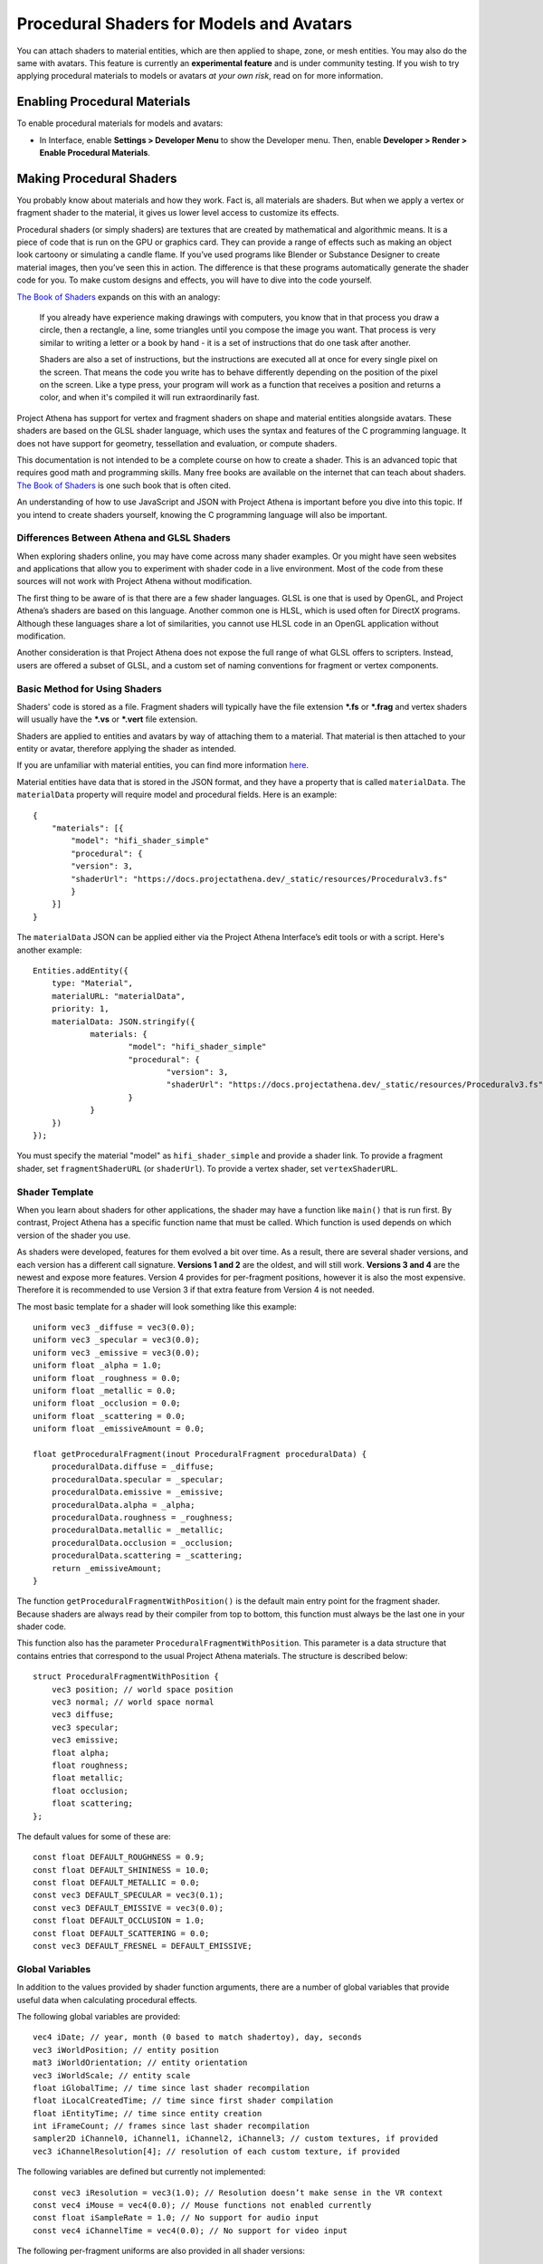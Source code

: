 #########################################
Procedural Shaders for Models and Avatars
#########################################

You can attach shaders to material entities, which are then applied to shape, zone, or mesh entities. You may also do the same with avatars. This feature is currently an **experimental feature** and is under community testing. If you wish to try applying procedural materials to models or avatars *at your own risk*, read on for more information.

-----------------------------
Enabling Procedural Materials
-----------------------------

To enable procedural materials for models and avatars: 

- In Interface, enable **Settings > Developer Menu** to show the Developer menu. Then, enable **Developer > Render > Enable Procedural Materials**.

-------------------------
Making Procedural Shaders
-------------------------

You probably know about materials and how they work. Fact is, all materials are shaders. But when we apply a vertex or fragment shader to the material, it gives us lower level access to customize its effects.

Procedural shaders (or simply shaders) are textures that are created by mathematical and algorithmic means. It is a piece of code that is run on the GPU or graphics card. They can provide a range of effects such as making an object look cartoony or simulating a candle flame. If you’ve used programs like Blender or Substance Designer to create material images, then you’ve seen this in action. The difference is that these programs automatically generate the shader code for you. To make custom designs and effects, you will have to dive into the code yourself.

`The Book of Shaders <https://thebookofshaders.com/01>`_ expands on this with an analogy:

    If you already have experience making drawings with computers, you know that in that process you draw a circle, then a rectangle, a line, some triangles until you compose the image you want. That process is very similar to writing a letter or a book by hand - it is a set of instructions that do one task after another.
    
    Shaders are also a set of instructions, but the instructions are executed all at once for every single pixel on the screen. That means the code you write has to behave differently depending on the position of the pixel on the screen. Like a type press, your program will work as a function that receives a position and returns a color, and when it's compiled it will run extraordinarily fast.

Project Athena has support for vertex and fragment shaders on shape and material entities alongside avatars. These shaders are based on the GLSL shader language, which uses the syntax and features of the C programming language. It does not have support for geometry, tessellation and evaluation, or compute shaders.

This documentation is not intended to be a complete course on how to create a shader. This is an advanced topic that requires good math and programming skills. Many free books are available on the internet that can teach about shaders. `The Book of Shaders <https://thebookofshaders.com>`_ is one such book that is often cited.

An understanding of how to use JavaScript and JSON with Project Athena is important before you dive into this topic. If you intend to create shaders yourself, knowing the C programming language will also be important.

^^^^^^^^^^^^^^^^^^^^^^^^^^^^^^^^^^^^^^^^^^^
Differences Between Athena and GLSL Shaders
^^^^^^^^^^^^^^^^^^^^^^^^^^^^^^^^^^^^^^^^^^^

When exploring shaders online, you may have come across many shader examples. Or you might have seen websites and applications that allow you to experiment with shader code in a live environment. Most of the code from these sources will not work with Project Athena without modification.

The first thing to be aware of is that there are a few shader languages. GLSL is one that is used by OpenGL, and Project Athena’s shaders are based on this language. Another common one is HLSL, which is used often for DirectX programs. Although these languages share a lot of similarities, you cannot use HLSL code in an OpenGL application without modification.

Another consideration is that Project Athena does not expose the full range of what GLSL offers to scripters. Instead, users are offered a subset of GLSL, and a custom set of naming conventions for fragment or vertex components.

^^^^^^^^^^^^^^^^^^^^^^^^^^^^^^
Basic Method for Using Shaders
^^^^^^^^^^^^^^^^^^^^^^^^^^^^^^

Shaders' code is stored as a file. Fragment shaders will typically have the file extension ***.fs** or ***.frag** and vertex shaders will usually have the ***.vs** or ***.vert** file extension.

Shaders are applied to entities and avatars by way of attaching them to a material. That material is then attached to your entity or avatar, therefore applying the shader as intended.

If you are unfamiliar with material entities, you can find more information `here <https://docs.projectathena.dev/create/entities/material-entity.html>`_.

Material entities have data that is stored in the JSON format, and they have a property that is called ``materialData``. The ``materialData`` property will require model and procedural fields. Here is an example::

    {
        "materials": [{
            "model": "hifi_shader_simple"
            "procedural": {
            "version": 3,
            "shaderUrl": "https://docs.projectathena.dev/_static/resources/Proceduralv3.fs"
            }
        }]
    }

The ``materialData`` JSON can be applied either via the Project Athena Interface’s edit tools or with a script. Here's another example::

    Entities.addEntity({
    	type: "Material",
    	materialURL: "materialData",
    	priority: 1,
    	materialData: JSON.stringify({
    		materials: {
    			"model": "hifi_shader_simple"
    			"procedural": {
    			  	"version": 3,
    			  	"shaderUrl": "https://docs.projectathena.dev/_static/resources/Proceduralv3.fs"
    			}
    		}
    	})
    });
    
You must specify the material "model" as ``hifi_shader_simple`` and provide a shader link. To provide a fragment shader, set ``fragmentShaderURL`` (or ``shaderUrl``). To provide a vertex shader, set ``vertexShaderURL``.

^^^^^^^^^^^^^^^
Shader Template
^^^^^^^^^^^^^^^

When you learn about shaders for other applications, the shader may have a function like ``main()`` that is run first. By contrast, Project Athena has a specific function name that must be called. Which function is used depends on which version of the shader you use.

As shaders were developed, features for them evolved a bit over time. As a result, there are several shader versions, and each version has a different call signature. **Versions 1 and 2** are the oldest, and will still work. **Versions 3 and 4** are the newest and expose more features. Version 4 provides for per-fragment positions, however it is also the most expensive. Therefore it is recommended to use Version 3 if that extra feature from Version 4 is not needed.

The most basic template for a shader will look something like this example::

    uniform vec3 _diffuse = vec3(0.0);
    uniform vec3 _specular = vec3(0.0);
    uniform vec3 _emissive = vec3(0.0);
    uniform float _alpha = 1.0;
    uniform float _roughness = 0.0;
    uniform float _metallic = 0.0;
    uniform float _occlusion = 0.0;
    uniform float _scattering = 0.0;
    uniform float _emissiveAmount = 0.0;

    float getProceduralFragment(inout ProceduralFragment proceduralData) {
        proceduralData.diffuse = _diffuse;
        proceduralData.specular = _specular;
        proceduralData.emissive = _emissive;
        proceduralData.alpha = _alpha;
        proceduralData.roughness = _roughness;
        proceduralData.metallic = _metallic;
        proceduralData.occlusion = _occlusion;
        proceduralData.scattering = _scattering;
        return _emissiveAmount;
    }

The function ``getProceduralFragmentWithPosition()`` is the default main entry point for the fragment shader. Because shaders are always read by their compiler from top to bottom, this function must always be the last one in your shader code.

This function also has the parameter ``ProceduralFragmentWithPosition``. This parameter is a data structure that contains entries that correspond to the usual Project Athena materials. The structure is described below::

    struct ProceduralFragmentWithPosition {
        vec3 position; // world space position
        vec3 normal; // world space normal
        vec3 diffuse;
        vec3 specular;
        vec3 emissive;
        float alpha;
        float roughness;
        float metallic;
        float occlusion;
        float scattering;
    };
    
The default values for some of these are::

    const float DEFAULT_ROUGHNESS = 0.9;
    const float DEFAULT_SHININESS = 10.0;
    const float DEFAULT_METALLIC = 0.0;
    const vec3 DEFAULT_SPECULAR = vec3(0.1);
    const vec3 DEFAULT_EMISSIVE = vec3(0.0);
    const float DEFAULT_OCCLUSION = 1.0;
    const float DEFAULT_SCATTERING = 0.0;
    const vec3 DEFAULT_FRESNEL = DEFAULT_EMISSIVE;
    
^^^^^^^^^^^^^^^^
Global Variables
^^^^^^^^^^^^^^^^

In addition to the values provided by shader function arguments, there are a number of global variables that provide useful data when calculating procedural effects.

The following global variables are provided::

    vec4 iDate; // year, month (0 based to match shadertoy), day, seconds
    vec3 iWorldPosition; // entity position
    mat3 iWorldOrientation; // entity orientation
    vec3 iWorldScale; // entity scale
    float iGlobalTime; // time since last shader recompilation
    float iLocalCreatedTime; // time since first shader compilation
    float iEntityTime; // time since entity creation
    int iFrameCount; // frames since last shader recompilation
    sampler2D iChannel0, iChannel1, iChannel2, iChannel3; // custom textures, if provided
    vec3 iChannelResolution[4]; // resolution of each custom texture, if provided

The following variables are defined but currently not implemented::

    const vec3 iResolution = vec3(1.0); // Resolution doesn’t make sense in the VR context
    const vec4 iMouse = vec4(0.0); // Mouse functions not enabled currently
    const float iSampleRate = 1.0; // No support for audio input
    const vec4 iChannelTime = vec4(0.0); // No support for video input

The following per-fragment uniforms are also provided in all shader versions::

    vec4 _positionMS; (equal to _position)
    vec4 _positionES; (equal to _eyePosition)
    vec3 _normalMS; (equal to _modelNormal)
    vec3 _normalWS; (equal to _normal)
    vec4 _color;
    vec4 _texCoord01 (also split into vec2 _texCoord0 and vec2 _texCoord1)

^^^^^^^^^^^^^^^^^^^^^^^^^^^^^^^^^^^^^^^^
Provided Methods, Constants, and Structs
^^^^^^^^^^^^^^^^^^^^^^^^^^^^^^^^^^^^^^^^

Here is a full list of the provided methods, constants, and structs::

    float mod289(float x);
    vec2 mod289(vec2 x);
    vec3 mod289(vec3 x);
    vec4 mod289(vec4 x);
    float permute(float x);
    vec3 permute(vec3 x);
    vec4 permute(vec4 x);
    float taylorInvSqrt(float r);
    vec4 taylorInvSqrt(vec4 r);
    vec4 grad4(float j, vec4 ip);
    float F4 = 0.309016994374947451
    float snoise(vec4 v);
    float snoise(vec3 v);
    float snoise(vec2 v);
    
    // https://www.shadertoy.com/view/lsfGRr
    float hifi_hash(float n);
    float hifi_noise(in vec2 x);
    
    // https://www.shadertoy.com/view/MdX3Rr
    // https://en.wikipedia.org/wiki/Fractional_Brownian_motion
    float hifi_fbm(in vec2 p);

    TransformCamera getTransformCamera()
    
    // where a TransformCamera is:
    struct _TransformCamera {
        mat4 _view;
        mat4 _viewInverse;
        mat4 _projectionViewUntranslated;
        mat4 _projection;
        mat4 _projectionInverse;
        vec4 _viewport;
        vec4 _stereoInfo;
    };

    int gpu_InstanceID()
    vec3 getEyeWorldPos()
    bool cam_isStereo()
    float cam_getStereoSide()
    float isUnlitEnabled()
    float isEmissiveEnabled()
    float isLightmapEnabled()
    float isBackgroundEnabled()
    float isObscuranceEnabled()
    float isScatteringEnabled()
    float isDiffuseEnabled()
    float isSpecularEnabled()
    float isAlbedoEnabled()
    float isAmbientEnabled()
    float isDirectionalEnabled()
    float isPointEnabled()
    float isSpotEnabled()
    float isShowLightContour()
    float isWireframeEnabled()
    float isHazeEnabled()
    float isBloomEnabled()
    float isSkinningEnabled()
    float isBlendshapeEnabled()
    
Shader Version 1
----------------
::
    
    // Must implement. Always emissive, returns a single color.
    vec3 getProceduralColor()

Shader Version 2
----------------
::

    // Must implement. 
    float getProceduralColors(inout vec3 diffuse, inout vec3 specular, inout float shininess)

The method can optionally set diffuse, specular, and shininess, but does not have to.
The range for shininess goes from ``0`` to ``128``. 
The return value is ``emissiveAmount``. If the returned value is greater than ``0``, the object will be treated as emissive.

Shader Version 3
----------------
::

    // Must implement. 
    float getProceduralFragment(inout ProceduralFragment proceduralData)

``ProceduralFragment`` **struct**::

    struct ProceduralFragment {
        vec3 normal;
        vec3 diffuse;
        vec3 specular;
        vec3 emissive;
        float alpha;
        float roughness;
        float metallic;
        float occlusion;
        float scattering;
    };

The method can optionally set any of the values in the struct to affect the output.
The return value is ``emissiveAmount``. If the returned value is greater than ``0``, the object will be treated as emissive.

Shader Version 4
----------------
::

    // Must implement. 
    float getProceduralFragmentWithPosition(inout ProceduralFragmentWithPosition proceduralData)

``ProceduralFragmentWithPosition`` **struct**::

    struct ProceduralFragmentWithPosition {
        vec3 position;
        vec3 normal;
        vec3 diffuse;
        vec3 specular;
        vec3 emissive;
        float alpha;
        float roughness;
        float metallic;
        float occlusion;
        float scattering;
    };

This is the same as Shader Version 3 but with per-fragment position. By modifying position, you can modify the per-fragment depth. This allows you to create things like ray-marched geometry that depth-tests properly and is dynamically lit by light entities. The trade-off is that this version is much more expensive than Version 3.

^^^^^^^^^^^^^
Zone Entities
^^^^^^^^^^^^^

Zones operate slightly differently. They support the same global defines, but not the provided methods or constants. They also provide the following inputs:
::

    vec3 _normal;
    Skybox skybox; (a struct containing vec4 color)
    samplerCube cubeMap; (the skybox texture)

And must implement the following method, regardless of version:
::

    vec3 getSkyboxColor()

Zones also support custom uniforms and textures (currently only 2D textures).

--------------
Vertex Shaders
--------------
    
A vertex shader must implement::

    void getProceduralVertex(inout ProceduralVertexData proceduralData)
    
And will include this struct::

    struct ProceduralVertexData {
        vec4 position;
        vec4 nonSkinnedPosition; // input only
        vec3 normal;
        vec3 nonSkinnedNormal; // input only
        vec3 tangent; // input only
        vec3 nonSkinnedTangent; // input only
        vec4 color;
        vec2 texCoord0;
    };

--------------------------------------
For Both Procedural and Vertex Shaders
--------------------------------------

^^^^^^^^^^^^^^^^^^^^^^^^^^^^
Custom uniforms and textures
^^^^^^^^^^^^^^^^^^^^^^^^^^^^

Procedural materials also support up to 4 custom textures and many custom uniforms. These can be defined as follows::

    {
    	materials: {
    		"model": "hifi_shader_simple",
    		"procedural": {
    		    "version": 3,
    		    "shaderUrl": "https://docs.projectathena.dev/_static/resources/Proceduralv3.fs",
    		    "uniforms": {
    		        "_diffuse": [1, 0, 0],
    		        "_alpha": 1.0,
    		        "_emissive": [0, 0, 0],
    		        "_emissiveAmount": 0.0
    		    }
    		    "channels": ["https://mario.nintendo.com/assets/img/home/intro/mario-pose2.png", "https://www.mariowiki.com/images/thumb/e/e1/Luigi_New_Super_Mario_Bros_U_Deluxe.png/200px-Luigi_New_Super_Mario_Bros_U_Deluxe.png"]
    	    }
        }
    }

When texture URLs are provided, iChannel0 - iChannel3 will be populated, as well as iChannelResolution[0] - iChannelResolution[3].

When you provide uniforms, you must also include them at the top of your shader file, with optional defaults::

    uniform vec3 _diffuse = vec3(0.0);
    uniform float _alpha = 1.0;
    uniform vec3 _emissive = vec3(0.0);
    uniform float _emissiveAmount = 0.0;

Supported uniform types are: ``float``, ``vec2``, ``vec3``, and ``vec4`` (multiple values are provided as arrays.)

^^^^^^^^^^^^^^^^^^^^^^^^^^^^
Alpha Effects (Transparency)
^^^^^^^^^^^^^^^^^^^^^^^^^^^^

Shaders that make use of the ``proceduralData.alpha`` value won’t display alpha on their own. In order for a shader’s alpha to be active, the entity it is applied to must first have either its alpha property less than ``1.0``, or a material property setting opacity to less than ``1.0``.

^^^^^^^^^^^^^^^^^
Debugging Shaders
^^^^^^^^^^^^^^^^^

The only way to debug shaders at the moment is to look at the interface’s log file. Shader compilation errors will appear in this log, and can help with locating issues.

Because a user created shader is ultimately embedded in a larger internal shader framework, you’ll notice that an error in a 20 line shader will be reported at a much higher line number, typically greater than 1000. As a result, you will need to locate the shader code that corresponds to your shader at the end of the larger internal shader context.

^^^^^^^^^^^^^^^^^^^^^^^^^^^^
A Cautionary Note on Shaders
^^^^^^^^^^^^^^^^^^^^^^^^^^^^

Project Athena does not enable seeing procedural shaders by default. This is because currently, they are an experimental feature. Shaders are a very powerful tool, and when used incorrectly, can harm the user experience for everyone on the domain. A poorly written shader or a shader created by a bad actor can slow things down to a crawl or interfere with a user’s view of the virtual world.

Shaders are best used as a very strong spice in a recipe. Attempt to keep them small and efficient. Shaders can produce marvelous and mind-blowing effects, but overuse can spoil the desired end effect. If you create a shader that has hundreds of lines of code, consider trimming it down if possible.

If you find yourself in a position where a shader is causing trouble for you, remember that you can disable them in the Athena Interface.


